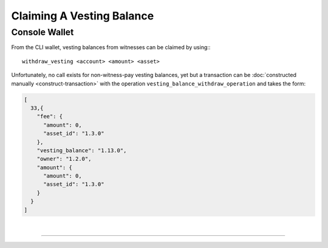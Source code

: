 
.. _claiming-vesting-balance:

Claiming A Vesting Balance
-------------------------

Console Wallet
^^^^^^^^^^^^^
From the CLI wallet, vesting balances from witnesses can be claimed by
using:::

    withdraw_vesting <account> <amount> <asset>

Unfortunately, no call exists for non-witness-pay vesting balances, yet
but a transaction can be :doc:`constructed manually <construct-transaction>`
with the operation ``vesting_balance_withdraw_operation`` and takes the
form:

.. code-block:: js

    [
      33,{
        "fee": {
          "amount": 0,
          "asset_id": "1.3.0"
        },
        "vesting_balance": "1.13.0",
        "owner": "1.2.0",
        "amount": {
          "amount": 0,
          "asset_id": "1.3.0"
        }
      }
    ]


|

--------------------
